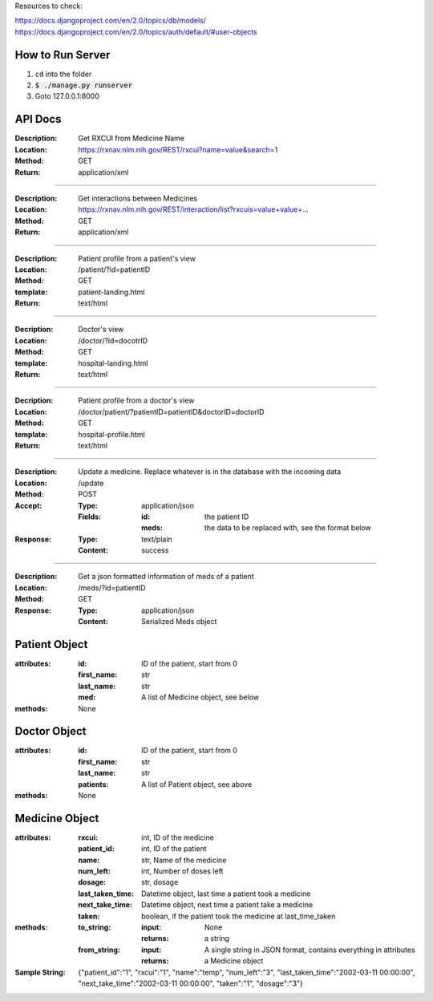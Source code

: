 Resources to check:

https://docs.djangoproject.com/en/2.0/topics/db/models/
https://docs.djangoproject.com/en/2.0/topics/auth/default/#user-objects

How to Run Server
=================

#. ``cd`` into the folder
#. :code:`$ ./manage.py runserver`
#. Goto 127.0.0.1:8000


API Docs
========

:Description: Get RXCUI from Medicine Name
:Location: https://rxnav.nlm.nih.gov/REST/rxcui?name=value&search=1
:Method: GET
:Return: application/xml

---------------------

:Description: Get interactions between Medicines
:Location: https://rxnav.nlm.nih.gov/REST/interaction/list?rxcuis=value+value+...
:Method: GET
:Return: application/xml

---------------------

:Description: Patient profile from a patient's view 
:Location: /patient/?id=patientID
:Method: GET
:template: patient-landing.html
:Return: text/html

---------------------

:Decription: Doctor's view
:Location: /doctor/?id=docotrID
:Method: GET
:template: hospital-landing.html
:Return: text/html

---------------------

:Decription: Patient profile from a doctor's view 
:Location: /doctor/patient/?patientID=patientID&doctorID=doctorID
:Method: GET
:template: hospital-profile.html
:Return: text/html

----------------------

:Description: Update a medicine. Replace whatever is in the database with the incoming data
:Location: /update
:Method: POST
:Accept: 
  :Type: application/json
  :Fields:
    :id: the patient ID
    :meds: the data to be replaced with, see the format below
:Response:
  :Type: text/plain
  :Content: success
  
----------------------


:Description: Get a json formatted information of meds of a patient
:Location: /meds/?id=patientID
:Method: GET
:Response:
  :Type: application/json
  :Content: Serialized Meds object



Patient Object
==============

:attributes:
  :id: ID of the patient, start from 0
  :first_name: str
  :last_name: str
  :med: A list of Medicine object, see below
:methods: None

Doctor Object
=============

:attributes:
  :id: ID of the patient, start from 0
  :first_name: str
  :last_name: str
  :patients: A list of Patient object, see above
:methods: None

Medicine Object
===============

:attributes:
  :rxcui: int, ID of the medicine
  :patient_id: int, ID of the patient
  :name: str, Name of the medicine
  :num_left: int, Number of doses left
  :dosage: str, dosage
  :last_taken_time: Datetime object, last time a patient took a medicine
  :next_take_time: Datetime object, next time a patient take a medicine
  :taken: boolean, if the patient took the medicine at last_time_taken
 
:methods:
  :to_string:
    :input: None
    :returns: a string 
  :from_string: 
    :input: A single string in JSON format, contains everything in attributes
    :returns: a Medicine object
:Sample String: {"patient_id":"1", "rxcui":"1", "name":"temp", "num_left":"3", "last_taken_time":"2002-03-11 00:00:00", "next_take_time":"2002-03-11 00:00:00", "taken":"1", "dosage":"3"}




